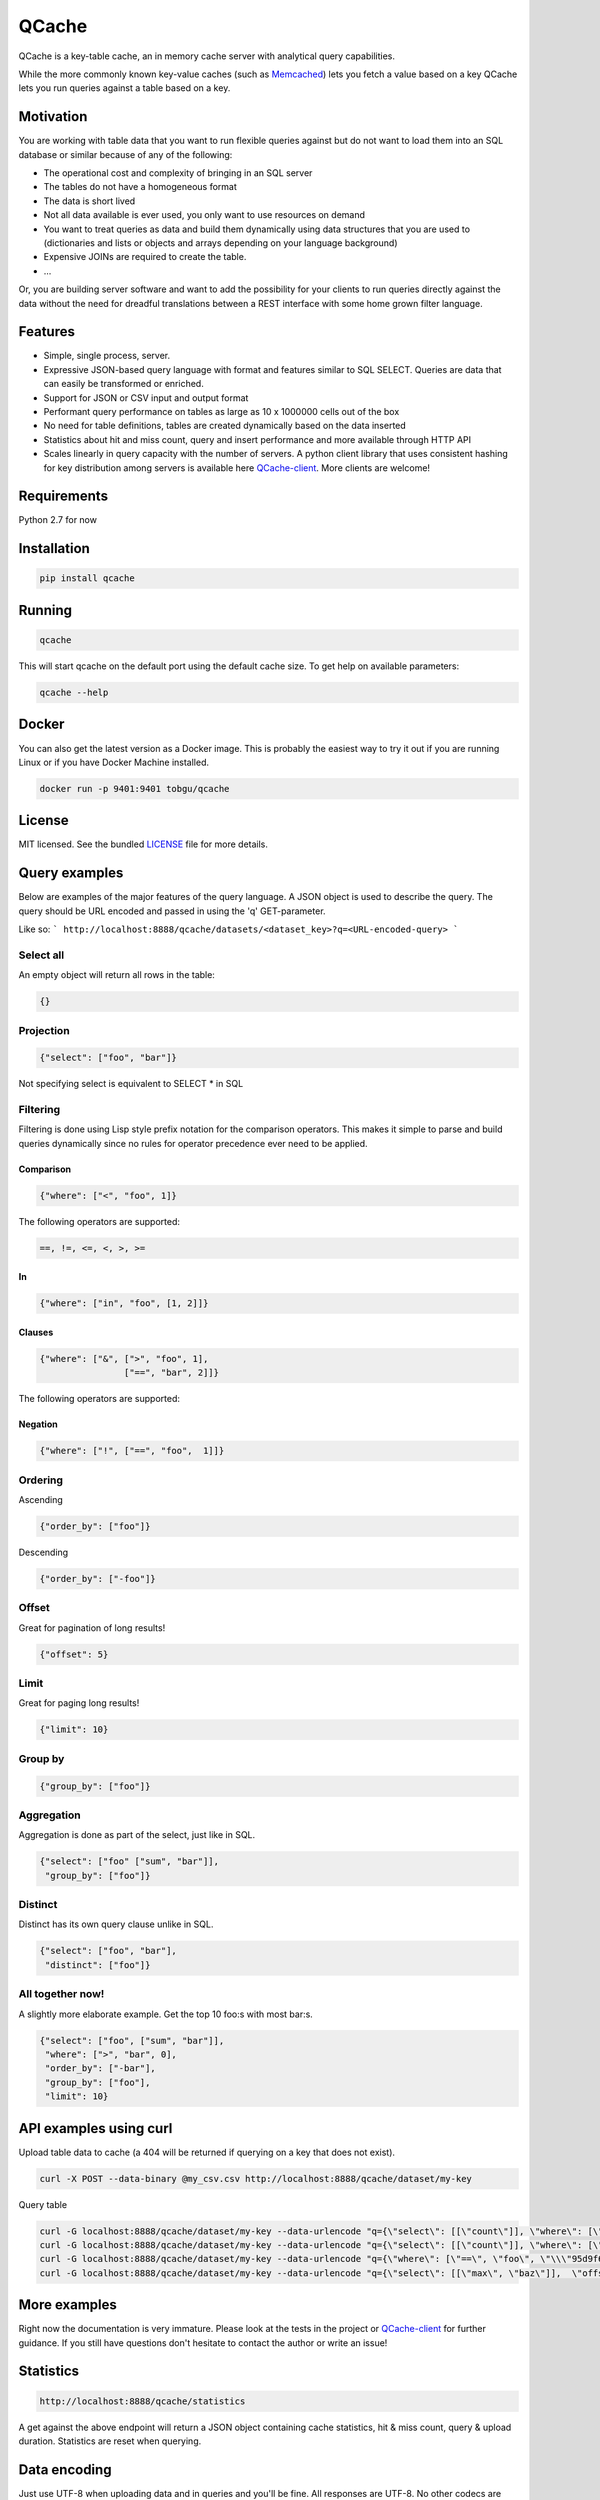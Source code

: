 ======
QCache
======

.. image:: https://travis-ci.org/tobgu/qcache.png?branch=master
    :target: https://travis-ci.org/tobgu/qcache

.. image:: https://badge.fury.io/py/qcache.svg
    :target: https://badge.fury.io/py/qcache

.. image:: http://codecov.io/github/tobgu/qcache/coverage.svg?branch=master
    :target: http://codecov.io/github/tobgu/qcache?branch=master

.. _Memcached: http://memcached.org/

QCache is a key-table cache, an in memory cache server with analytical query capabilities.

While the more commonly known key-value caches (such as Memcached_) lets you fetch a value
based on a key QCache lets you run queries against a table based on a key.

**********
Motivation
**********
You are working with table data that you want to run flexible queries against but do not want to
load them into an SQL database or similar because of any of the following:

- The operational cost and complexity of bringing in an SQL server
- The tables do not have a homogeneous format
- The data is short lived
- Not all data available is ever used, you only want to use resources on demand
- You want to treat queries as data and build them dynamically using data structures
  that you are used to (dictionaries and lists or objects and arrays depending on your
  language background)
- Expensive JOINs are required to create the table.
- ...

Or, you are building server software and want to add the possibility for your clients to run
queries directly against the data without the need for dreadful translations between a REST
interface with some home grown filter language.


.. _QCache-client: https://github.com/tobgu/qcache-client

********
Features
********
- Simple, single process, server.
- Expressive JSON-based query language with format and features similar to SQL SELECT. Queries
  are data that can easily be transformed or enriched.
- Support for JSON or CSV input and output format
- Performant query performance on tables as large as 10 x 1000000 cells out of the box
- No need for table definitions, tables are created dynamically based on the data inserted
- Statistics about hit and miss count, query and insert performance and more available
  through HTTP API
- Scales linearly in query capacity with the number of servers. A python client library that
  uses consistent hashing for key distribution among servers is available
  here QCache-client_. More clients are welcome!


************
Requirements
************
Python 2.7 for now


************
Installation
************
.. code::

   pip install qcache

*******
Running
*******
.. code::

   qcache

This will start qcache on the default port using the default cache size. To get help on available parameters:

.. code::

   qcache --help


******
Docker
******
You can also get the latest version as a Docker image. This is probably the easiest way to try it out if you
are running Linux or if you have Docker Machine installed.

.. code::

   docker run -p 9401:9401 tobgu/qcache


*******
License
*******
MIT licensed. See the bundled `LICENSE <https://github.com/tobgu/qcache/blob/master/LICENSE>`_ file for more details.

**************
Query examples
**************
Below are examples of the major features of the query language. A JSON object is used to
describe the query. The query should be URL encoded and passed in using the 'q' GET-parameter.

Like so:
```
http://localhost:8888/qcache/datasets/<dataset_key>?q=<URL-encoded-query>
```

Select all
==========
An empty object will return all rows in the table:

.. code:: python

   {}

Projection
==========
.. code:: python

   {"select": ["foo", "bar"]}

Not specifying select is equivalent to SELECT * in SQL

Filtering
=========
Filtering is done using Lisp style prefix notation for the comparison operators. This
makes it simple to parse and build queries dynamically since no rules for operator precedence
ever need to be applied.

Comparison
----------
.. code:: python

   {"where": ["<", "foo", 1]}

The following operators are supported:

.. code::

   ==, !=, <=, <, >, >=

In
--
.. code:: python

   {"where": ["in", "foo", [1, 2]]}


Clauses
-------
.. code:: python

   {"where": ["&", [">", "foo", 1],
                   ["==", "bar", 2]]}

The following operators are supported:

.. code
   &, |


Negation
--------
.. code:: python

   {"where": ["!", ["==", "foo",  1]]}


Ordering
========

Ascending

.. code:: python

   {"order_by": ["foo"]}


Descending

.. code:: python

   {"order_by": ["-foo"]}


Offset
======
Great for pagination of long results!

.. code:: python

   {"offset": 5}


Limit
=====
Great for paging long results!

.. code:: python

   {"limit": 10}


Group by
========
.. code:: python

   {"group_by": ["foo"]}


Aggregation
===========
Aggregation is done as part of the select, just like in SQL.

.. code:: python

   {"select": ["foo" ["sum", "bar"]],
    "group_by": ["foo"]}


Distinct
========
Distinct has its own query clause unlike in SQL.

.. code:: python

   {"select": ["foo", "bar"],
    "distinct": ["foo"]}


All together now!
=================
A slightly more elaborate example. Get the top 10 foo:s with most bar:s.

.. code:: python

   {"select": ["foo", ["sum", "bar"]],
    "where": [">", "bar", 0],
    "order_by": ["-bar"],
    "group_by": ["foo"],
    "limit": 10}


***********************
API examples using curl
***********************
Upload table data to cache (a 404 will be returned if querying on a key that does not exist).

.. code::

   curl -X POST --data-binary @my_csv.csv http://localhost:8888/qcache/dataset/my-key


Query table

.. code::

   curl -G localhost:8888/qcache/dataset/my-key --data-urlencode "q={\"select\": [[\"count\"]], \"where\": [\"<\", \"baz\", 99999999999915],  \"offset\": 100, \"limit\": 50}"
   curl -G localhost:8888/qcache/dataset/my-key --data-urlencode "q={\"select\": [[\"count\"]], \"where\": [\"in\", \"baz\", [779889,8958854,8281368,6836605,3080972,4072649,7173075,4769116,4766900,4947128,7314959,683531,6395813,7834211,12051932,3735224,12368089,9858334,4424629,4155280]],  \"offset\": 0, \"limit\": 50}"
   curl -G localhost:8888/qcache/dataset/my-key --data-urlencode "q={\"where\": [\"==\", \"foo\", \"\\\"95d9f671\\\"\"],  \"offset\": 0, \"limit\": 50}"
   curl -G localhost:8888/qcache/dataset/my-key --data-urlencode "q={\"select\": [[\"max\", \"baz\"]],  \"offset\": 0, \"limit\": 500000000000}"

*************
More examples
*************
Right now the documentation is very immature. Please look at the tests in the project or QCache-client_
for further guidance. If you still have questions don't hesitate to contact the author or write an issue!

**********
Statistics
**********

.. code::

   http://localhost:8888/qcache/statistics

A get against the above endpoint will return a JSON object containing cache statistics,
hit & miss count, query & upload duration. Statistics are reset when querying.

*************
Data encoding
*************
Just use UTF-8 when uploading data and in queries and you'll be fine. All responses are UTF-8.
No other codecs are supported.

**************************
Performance & dimensioning
**************************
Since QCache is single thread, single process, the way to scale capacity is by adding more servers.
If you have 8 Gb of ram available on a 4 core machine don't start one server using all 8 Gb. Instead
start 4 servers with 2 Gb memory each or even 8 servers with 1 Gb each. Assign them to different ports
and use a client library to do the key balancing between them. That way you will have 4 - 8 times the
query capacity.

QCache is ideal for container deployment. Start one container running one QCache instance.

Expect a memory overhead of about 20% - 30% of the configured cache size for querying and table loading.
To be on the safe side you should probably assume a 50% overhead. Eg. if you have 3 Gb available set the
cache size to 2 Gb.

When choosing between CSV and JSON as upload format prefer CSV as the amount of data can be large and it's
more compact and faster to insert than JSON.

For query responses prefer JSON as the amount of data is often small and it's easier to work with than CSV.

.. _Pandas: http://pandas.pydata.org/
.. _NumPy: http://www.numpy.org/
.. _Numexpr: https://github.com/pydata/numexpr
.. _Tornado: http://www.tornadoweb.org/en/stable/

***********************************
Standing on the shoulders of giants
***********************************
QCache makes heavy use of the fantastic python libraries Pandas_, NumPy_, Numexpr_ and Tornado_.


*********************
Ideas for coming work
*********************
These may or may not be realized, it's far from sure that all of the ideas are good.

* Improve documentation
* Stream data into dataframe rather than waiting for complete input, chunked HTTP upload or similar.
* Streaming proxy to allow clients to only know about one endpoint.
* Configurable URL prefix to allow being mounted at arbitrary position behind a proxy.
* Make it possible to execute multiple queries and return multiple responses in one request (qs=,/qs/).
* Allow post with data and query in one request, this will guarantee progress
  as long as the dataset fits in memory. {"query": ..., "dataset": ...}
* Exceptions to Sentry?
* Possibility to specify indexes when uploading data (how do the indexes affect size? write performance? read performance?)
* Possibility to upload files as a way to prime the cache without taking up memory.
* Namespaces for more diverse statistics based on namespace?
* Publish performance numbers
* Other table formats in addition to CSV and JSON?
* Break out all things dataframe into an own package and provide possibility to update
  and insert into dataframe based on predicate just like querying is done now.
* Reduce docker images size. Perhaps by using the tiny conda image and use binary builds
  of pandas and numexpr to avoid all the dependencies that needs to be installed for compilation.
* Investigate type hints for pandas categorials on enum-like values to improve storage
  layout and filter speed.
* Support math functions as part of the where clause (see pandas expr.py/ops.py)

************
Contributing
************
Want to contribute? That's great!

If you experience problems please log them on GitHub. If you want to contribute code,
please fork the code and submit a pull request.

If you intend to implement major features or make major changes please raise an issue
so that we can discuss it first.

Running tests
=============
.. code::

   pip install -r dev-requirements.txt
   invoke test
